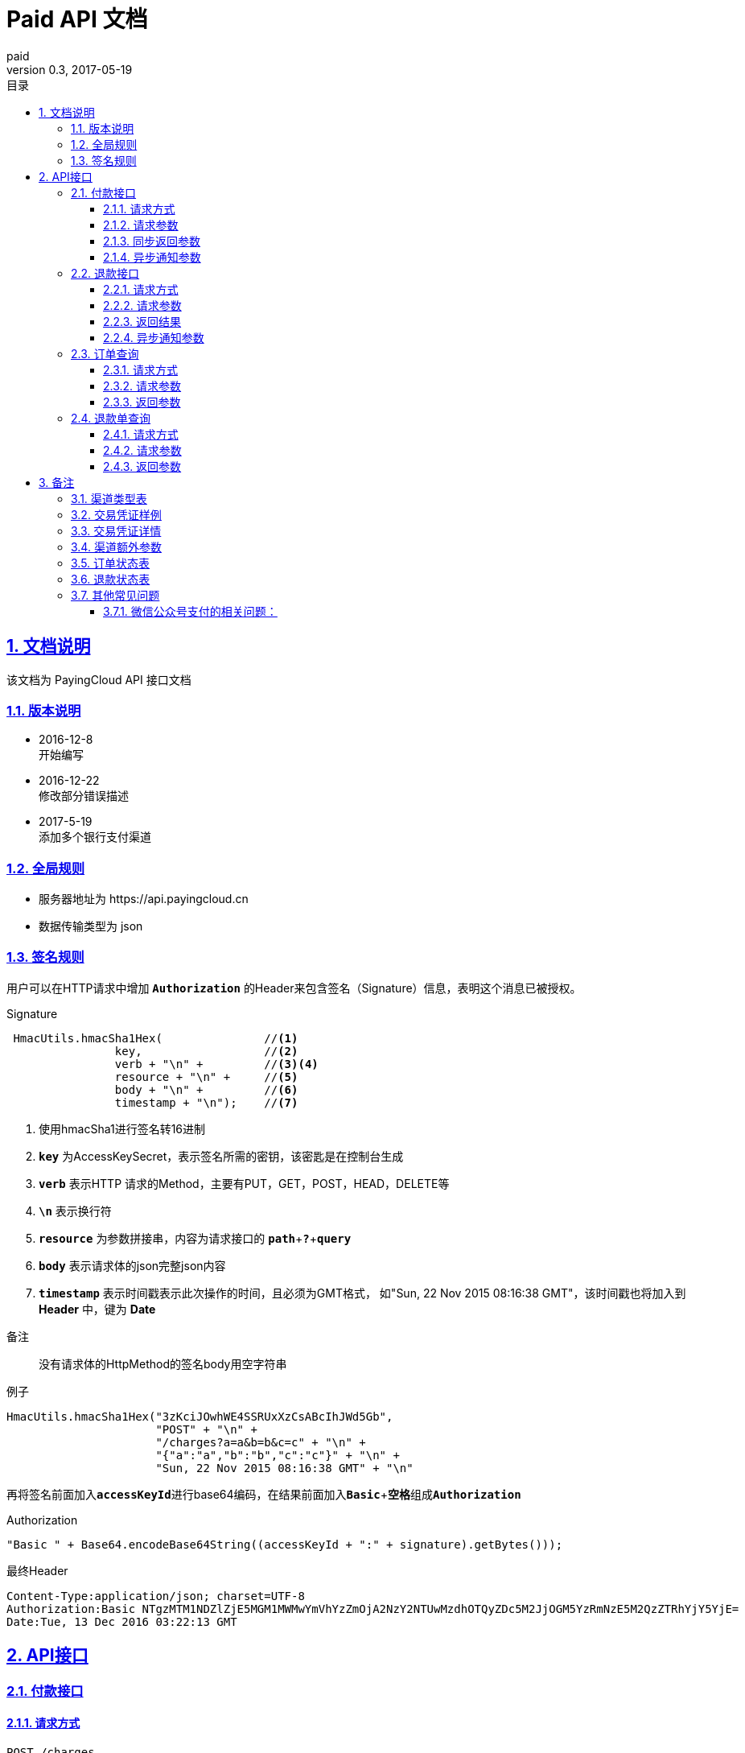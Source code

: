 = Paid API 文档
paid
v0.3, 2017-05-19
:doctype: article
:description: PayingCloud 聚合支付 API
:keywords: PayingCloud,聚合支付,API
:sectlinks:
:sectanchors:
:sectnums:
:source-highlighter: coderay
:icons: font
:toclevels: 4
:encoding: utf-8
:imagesdir: images
:toc: left
:toc-title: 目录
:experimental:
:font: Microsoft YaHei

== 文档说明

++++
该文档为 PayingCloud API 接口文档
++++

=== 版本说明

* 2016-12-8 +
开始编写
* 2016-12-22 +
修改部分错误描述
* 2017-5-19 +
添加多个银行支付渠道

=== 全局规则

* 服务器地址为 \https://api.payingcloud.cn
* 数据传输类型为 json

=== 签名规则

用户可以在HTTP请求中增加 kbd:[*Authorization*] 的Header来包含签名（Signature）信息，表明这个消息已被授权。

[source,java]
.Signature
----
 HmacUtils.hmacSha1Hex(               //<1>
                key,                  //<2>
                verb + "\n" +         //<3><4>
                resource + "\n" +     //<5>
                body + "\n" +         //<6>
                timestamp + "\n");    //<7>
----
<1> 使用hmacSha1进行签名转16进制
<2> kbd:[*key*] 为AccessKeySecret，表示签名所需的密钥，该密匙是在控制台生成
<3> kbd:[*verb*] 表示HTTP 请求的Method，主要有PUT，GET，POST，HEAD，DELETE等
<4> kbd:[*\n*] 表示换行符
<5> kbd:[*resource*] 为参数拼接串，内容为请求接口的
kbd:[*path*]+kbd:[*?*]+kbd:[*query*]
<6> kbd:[*body*] 表示请求体的json完整json内容
<7> kbd:[*timestamp*] 表示时间戳表示此次操作的时间，且必须为GMT格式，
如"Sun, 22 Nov 2015 08:16:38 GMT"，该时间戳也将加入到 *Header* 中，键为 *Date*

.备注
____
没有请求体的HttpMethod的签名body用空字符串
____

[source,java]
.例子
----
HmacUtils.hmacSha1Hex("3zKciJOwhWE4SSRUxXzCsABcIhJWd5Gb",
                      "POST" + "\n" +
                      "/charges?a=a&b=b&c=c" + "\n" +
                      "{"a":"a","b":"b","c":"c"}" + "\n" +
                      "Sun, 22 Nov 2015 08:16:38 GMT" + "\n"
----

再将签名前面加入kbd:[*accessKeyId*]进行base64编码，在结果前面加入kbd:[*Basic* + *空格*]组成kbd:[*Authorization*]

[source,java]
.Authorization
----
"Basic " + Base64.encodeBase64String((accessKeyId + ":" + signature).getBytes()));
----

[source,Header]
.最终Header
----
Content-Type:application/json; charset=UTF-8
Authorization:Basic NTgzMTM1NDZlZjE5MGM1MWMwYmVhYzZmOjA2NzY2NTUwMzdhOTQyZDc5M2JjOGM5YzRmNzE5M2QzZTRhYjY5YjE=
Date:Tue, 13 Dec 2016 03:22:13 GMT
----

== API接口

=== 付款接口

==== 请求方式
----
POST /charges
----
==== 请求参数

[align="center"]
|===
| 字段名 | 变量名 | 必填 | 类型 | 示例值 | 描述

| 商户收款单号
| chargeNo
| 是
| String(32)
| 20150806125346
| 商户系统内部订单号，要求8到32个字符、且在同一个应用下唯一，只能包含字母和数字

| 商品名
| subject
| 是
| String(32)
| 测试商品名称-123456
| 展示在收银台的商品名称

| 收款金额
| amount
| 是
| Int
| 888
| 订单总金额，单位为分，不能小于1

| 备注
| remark
| 否
| String(128)
| 订单备注：1.XXXXXXXXX,2.XXXXXXXXX
| 订单备注

| 收款渠道
| channel
| 是
| String(20)
| ALIPAY_WEB
| 具体渠道类型详见 <<渠道类型>>

| 渠道额外参数
| extra
| 否
| Map<String, String>
| "returnUrl","https://api.payingcloud.cn/returnUrl"
| 用键值对的map存储不同渠道之间的<<渠道额外参数>>

| 元数据
| metadata
| 否
| String(512)
| {"goods_id":"iphone6s_32G",
  "wxpay_goods_id":"1002",
  "goods_name":"iPhone6s 32G",
  "quantity":1,
  "price":608800,
  "goods_category":"123789",
  "body":"苹果手机"}
| 将原样返回的数据，如是类似json格式的数据也必须转换为字符串模式，例如最外层加双引号

| 异步通知地址
| notifyUrl
| 否
| String(100)
| \https://api.payingcloud.cn/callback
| 支付成功后返回支付结果地址，必须为公网地址，如不填将发送到在控制台配置的Webhooks地址，如也没配置Webhooks地址的话将不发送通知
|===

==== 同步返回参数

[align="center"]
|===
| 字段名 | 变量名 | 必填 | 类型 | 示例值 | 描述

| 应用id
| appId
| 是
| String(24)
| 583128ffef190c52ccec68a8
| 发起支付的应用id

| 商户收款单号
| chargeNo
| 是
| String(32)
| 20150806125346
| 商户系统内部订单号

| 商品名
| subject
| 是
| String(32)
| 测试商品名称-123456
| 商品名称

| 备注
| remark
| 否
| String(128)
| 订单备注：1.XXXXXXXXX,2.XXXXXXXXX
| 订单备注

| 收款渠道
| channel
| 是
| String(20)
| ALIPAY_WEB
| 具体渠道类型详见 <<渠道类型>>

| 收款金额
| amount
| 是
| Int
| 888
| 订单总金额，单位为分

| 已退金额
| refundedAmount
| 是
| Int
| 100
| 已退款总额，单位为分

| 元数据
| metadata
| 否
| String(512)
| {"goods_id":"iphone6s_32G",
  "wxpay_goods_id":"1002",
  "goods_name":"iPhone6s 32G",
  "quantity":1,
  "price":608800,
  "goods_category":"123789",
  "body":"苹果手机"}
| 将原样返回的数据

| 交易凭证
| credentials
| 是
| Map<String,String>
| 详见<<交易凭证样例>>
| 交易凭证,渠道最终返回的连接或者最终请求参数,用于客户端发起交易，见<<交易凭证详情>>

| 状态
| status
| 是
| String
| SUCCEEDED
| 具体详见<<订单状态>>

| 错误描述
| errorMessage
| 否
| String(128)
| 退款总额超出订单金额
| 发生错误时的错误描述参数

| 创建时间
| createdAt
| 是
| Date
| 1482389429010
| 创建退款单的时间，从1970年1月1日00：00至今的毫秒时间

| 开始时间
| startedAt
| 否
| Date
| 1482389429010
| 退款申请成功的时间，从1970年1月1日00：00至今的毫秒时间

| 成功时间
| succeededAt
| 否
| Date
| 1482389429010
| 退款成功时间，从1970年1月1日00：00至今的毫秒时间

| 失败时间
| failedAt
| 否
| Date
| 1482389429010
| 订单关闭没有后续操作的时间，从1970年1月1日00：00至今的毫秒时间
|===


==== 异步通知参数
[[订单异步通知参数]]

[align="center"]
|===
| 字段名 | 变量名 | 必填 | 类型 | 示例值 | 描述

| 商户APP
| appId
| 是
| String(24)
| 583128ffef190c52ccec68a8
| 订单的发起appId

| 商户收款单号
| chargeNo
| 是
| String(32)
| 20150806125346
| 支付时订单号

| 商品名
| subject
| 是
| String(32)
| 测试商品-12314
| 商品名称

| 备注
| remark
| 否17
| String(1000)
| 退单备注：1.XXXXXXXXX,2.XXXXXXXXX
| 退单备注

| 收款渠道
| channel
| 是
| String(20)
| ALIPAY_WEB
| 具体渠道类型详见 <<渠道类型>>

| 订单金额
| amount
| 是
| Int
| 100
| 订单总金额，单位为分

| 已退金额
| refundedAmount
| 是
| Int
| 100
| 已退款总额，单位为分

| 元数据
| metadata
| 否
| String(512)
| {"goods_id":"iphone6s_32G",
    "wxpay_goods_id":"1002",
    "goods_name":"iPhone6s 32G",
    "quantity":1,
    "price":608800,
    "goods_category":"123789",
    "body":"苹果手机"}
| 元数据，用于携带自定义数据,原样返回

| 状态
| status
| 是
| String
| SUCCEEDED
| 具体详见<<订单状态>>

| 错误描述
| errorMessage
| 否
| String(128)
| 退款总额超出订单金额
| 发生错误时的错误描述参数

| 创建时间
| createdAt
| 是
| Date
| 1482389429010
| 创建退款单的时间，从1970年1月1日00：00至今的毫秒时间

| 开始时间
| startedAt
| 否
| Date
| 1482389429010
| 退款申请成功的时间，从1970年1月1日00：00至今的毫秒时间

| 成功时间
| succeededAt
| 否
| Date
| 1482389429010
| 退款成功时间，从1970年1月1日00：00至今的毫秒时间

| 失败时间
| failedAt
| 否
| Date
| 1482389429010
| 订单关闭没有后续操作的时间，从1970年1月1日00：00至今的毫秒时间
|===

=== 退款接口

==== 请求方式
----
POST /refunds
----
==== 请求参数

[align="center"]
|===
| 字段名 | 变量名 | 必填 | 类型 | 示例值 | 描述

| 商户收款单号
| chargeNo
| 是
| String(32)
| 20150806125346
| 支付时订单号

| 退款单号
| refundNo
| 是
| String(32)
| 1217752501201407033233368018
| 商户系统内部的退款单号，商户系统内部唯一，同一退款单号多次请求只退一笔

| 退款金额
| amount
| 是
| Int
| 100
| 退款总金额，订单总金额，单位为分，只能为整数

| 备注
| remark
| 否
| String(128)
| 退单备注：1.XXXXXXXXX,2.XXXXXXXXX
| 退单备注

| 元数据
| metadata
| 否
| String(512)
| {"goods_id":"iphone6s_32G",
    "wxpay_goods_id":"1002",
    "goods_name":"iPhone6s 32G",
    "quantity":1,
    "price":608800,
    "goods_category":"123789",
    "body":"苹果手机"}
| 元数据，用于携带自定义数据,原样返回,如类似json数据也必须转换为字符串格式

| 异步通知地址
| notifyUrl
| 是
| String(100)
| \https://api.payingcloud.cn/callback
| 支付成功后返回支付结果地址，必须为公网地址，如不填将发送到在控制台配置的Webhooks地址，如也没配置Webhooks地址的话将不发送通知
|===

==== 返回结果
[[退款同步参数]]

[align="center"]
|===
| 字段名 | 变量名 | 必填 | 类型 | 示例值 | 描述

| 商户app
| appId
| 是
| String(24)
| 583128ffef190c52ccec68a8
| 退款单的发起app

| 商户退款单号
| refundNo
| 是
| String(32)
| 1217752501201407033233368018
| 商户系统内部的退款单号，商户系统内部唯一，同一退款单号多次请求只退一笔

| 商户收款单号
| chargeNo
| 是
| String(32)
| 20150806125346
| 支付时订单号

| 收款渠道
| channel
| 是
| String(20)
| ALIPAY_WEB
| 具体渠道类型详见 <<渠道类型>>

| 退款金额
| amount
| 是
| Int
| 100
| 退款总金额，订单总金额，单位为分，只能为整数

| 备注
| remark
| 否
| String(128)
| 退单备注：1.XXXXXXXXX,2.XXXXXXXXX
| 退单备注

| 元数据
| metadata
| 否
| String(512)
| {"goods_id":"iphone6s_32G",
    "wxpay_goods_id":"1002",
    "goods_name":"iPhone6s 32G",
    "quantity":1,
    "price":608800,
    "goods_category":"123789",
    "body":"苹果手机"}
| 元数据，用于携带自定义数据,原样返回

| 状态
| status
| 是
| String
| SUCCEEDED
| 具体详见<<订单状态>>

| 错误描述
| errorMessage
| 否
| String(128)
| 退款总额超出订单金额
| 发生错误时的错误描述参数

| 创建时间
| createdAt
| 是
| Date
| 1482389429010
| 创建退款单的时间，从1970年1月1日00：00至今的毫秒时间

| 开始时间
| startedAt
| 否
| Date
| 1482389429010
| 退款申请成功的时间，从1970年1月1日00：00至今的毫秒时间

| 成功时间
| succeededAt
| 否
| Date
| 1482389429010
| 退款成功时间，从1970年1月1日00：00至今的毫秒时间

| 失败时间
| failedAt
| 否
| Date
| 1482389429010
| 订单关闭没有后续操作的时间，从1970年1月1日00：00至今的毫秒时间
|===

==== 异步通知参数

和<<退款同步参数>>相同

=== 订单查询

==== 请求方式
----
GET /charges/{chargeNo}
----
==== 请求参数

[align="center"]
|===
| 字段名 | 变量名 | 必填 | 类型 | 示例值 | 描述

| 商户订单号
| chargeNo
| 是
| String(32)
| 20150806125346
| 是在请求连接最后的部分添加的参数，是url参数
|===

==== 返回参数

[big]#和<<订单异步通知参数>>参数相同#

=== 退款单查询

==== 请求方式
----
GET /refunds/{refundNo}
----
==== 请求参数

[align="center"]
|===
| 字段名 | 变量名 | 必填 | 类型 | 示例值 | 描述

| 商户退款号
| refundNo
| 是
| String(32)
| 20150806125346
| 是在请求连接最后的部分添加的参数，是url参数
|===

==== 返回参数

返回参数和<<退款同步参数>>相同

== 备注

[[渠道类型]]

=== 渠道类型表

[align="center"]
|===
| 渠道名称 | 传输参数

| 民生银行T0清算支付宝扫码支付
| *CMBCPAY_T0_ALI*

| 民生银行T1清算支付宝扫码支付
| *CMBCPAY_T1_ALI*

| 民生银行T0清算微信扫码支付
| *CMBCPAY_T0_WX_QR*

| 民生银行T1清算微信扫码支付
| *CMBCPAY_T1_WX_QR*

| 民生银行T0清算微信公众号支付
| *CMBCPAY_T0_WX_JSAPI*

| 民生银行T1清算微信公众号支付
| *CMBCPAY_T1_WX_JSAPI*

| 民生银行T1清算QQ扫码支付
| *CMBCPAY_T1_QQ*

| 民生银行T0清算QQ扫码支付
| *CMBCPAY_T0_QQ*

| 微众银行微信扫码支付
| *WEBANKPAY_WX_QR*

| 微众银行微信公众号支付
| *WEBANKPAY_WX_JSAPI*

| 支付宝APP支付
| *ALIPAY_APP*

| 支付宝即时到账
| *ALIPAY_DIRECT*

| 支付宝扫描付
| *ALIPAY_QR*

| 支付宝手机网页支付
| *ALIPAY_WAP*

| 微信APP支付
| *WXPAY_APP*

| 微信公众号支付
| *WXPAY_JSAPI*

| 微信扫码支付
| *WXPAY_NATIVE*

| 银联手机控件支付
| *UPACP_APP*

| 银联网关支付
| *UPACP_GATEWAY*

| 京东钱包PC网页支付
| *JDPAY_WEB*

| 京东钱包移动网页支付
| *JDPAY_WAP*

| 京东钱包扫码支付
| *JDPAY_QR*

| 百度钱包PC网页支付
| *BDPAY_WEB*

| 百度钱包移动网页支付
| *BDPAY_WAP*

| 百度钱包扫码支付
| *BDPAY_QR*

| 首信易支付PC网页支付
| *BJPAY_WEB*

| 首信易支付微信支付
| *BJPAY_WX*

| 首信易支付微信支付
| *CHINAPAY_WEB*

| 易宝PC网页支付
| *YEEPAY_WEB*

| 易宝移动网页支付
| *YEEPAY_WAP*

| 快付通微信扫码支付
| *KFTPAY_WX*

| 快付通支付宝扫码支付
| *KFTPAY_ALI*

|===

[[交易凭证样例]]
=== 交易凭证样例

[source,json]
----
"url":"<form name=\"punchout_form\"method=\"post\" action=\"https://pay.yizhifubj.com/prs/user_payment.checkit?v_md5info=b00a57dc732366cbfed3da03fe064af5&v_orderstatus=1&v_rcvname=9466&v_moneytype=0&v_oid=20161222-9466-585b77b5ab5c986f049a0faa&v_ymd=20161222&v_url=http%3A%2F%2F127.0.0.1%3A9000%2Forder%2Fcharge%2Freturn&v_rcvaddr=9466&v_ordername=9466&v_rcvtel=9466&v_mid=9466&v_amount=0.01&v_rcvpost=9466\">\n<input type=\"submit\" value=\"[0xe7][0xab][0x8b][0xe5][0x8d][0xb3][0xe6][0x94][0xaf][0xe4][0xbb][0x98]\" style=\"display:none\" >\n</form>\n<script>document.forms[0].submit();</script>"
----

[[交易凭证详情]]
=== 交易凭证详情

* BDPAY_WEB
* BDPAY_WAP
** 从credentials中获取键: *url*

[source,java]
----
servletResponse.sendRedirect(charge.getCredentials().get("url"));
----

* ALIPAY_DIRECT
* BJPAY_WEB
* CHINAPAY_WEB
* JDPAY_WEB
* JDPAY_WAP
* YEEPAY_WAP
* ALIPAY_WAP
** 从credentials中获取键: *html*(utf-8)

[source,java]
----
servletResponse.setContentType("text/html;charset=UTF-8");
servletResponse.getWriter().write(charge.getCredentials().get("html"));
----

* YEEPAY_WEB
** 从credentials中获取键: *html*(gbk)

[source,java]
----
servletResponse.setContentType("text/html;charset=gbk");
servletResponse.getWriter().write(charge.getCredentials().get("html"));
----

* BDPAY_QR
** 从credentials中获取键: *url*(图片地址)

* WXPAY_NATIVE
* BJPAY_WX
* ALIPAY_QR
* KFTPAY_WX
* KFTPAY_ALI
* JDPAY_QR
* CMBCPAY_T0_ALI
* CMBCPAY_T1_ALI
* CMBCPAY_T0_WX_QR
* CMBCPAY_T1_WX_QR
* CMBCPAY_T0_QQ
* CMBCPAY_T1_QQ
* WEBANKPAY_WX_QR
** 从credentials中获取键: *codeUrl*(生成二维码的字符串)

* WXPAY_JSAPI
* CMBCPAY_T0_WX_JSAPI
* CMBCPAY_T1_WX_JSAPI
* WEBANKPAY_WX_JSAPI
** 从credentials中获取键:
*** *appId*
*** *timeStamp*
*** *nonceStr*
*** *package*
*** *signType*
*** *paySign*

在页面调用微信jsSDk
详情见 https://pay.weixin.qq.com/wiki/doc/api/jsapi.php?chapter=7_7&index=6[微信公众号h5调用文档]

[[渠道额外参数]]
=== 渠道额外参数

* returnUrl : 同步返回地址
* openId : 公众号支付必填

[[订单状态]]
=== 订单状态表

[align="center"]
|===
| 参数名 | 含义

| *CREATED*
| 已创建

| *STARTED*
| 开始处理

| *SUCCEEDED*
| 支付成功

| *FAILED*
| 支付失败
|===

[[退款状态]]
=== 退款状态表

[align="center"]
|===
| 参数名 | 含义

| *CREATED*
| 已创建

| *STARTED*
| 开始处理

| *SUCCEEDED*
| 退款成功

| *FAILED*
| 退款失败
|===

=== 其他常见问题
==== 微信公众号支付的相关问题：
1.调起支付的公众号必须是对应企业公众号的APPID，并且通过微信认证，以及请求的openId必须是该公众号下的。 +
2.支付目录：支付目录域名需通过ICP备案，头部要包含http或https，需细化到二级或三级目录，以左斜杠“/”结尾。
